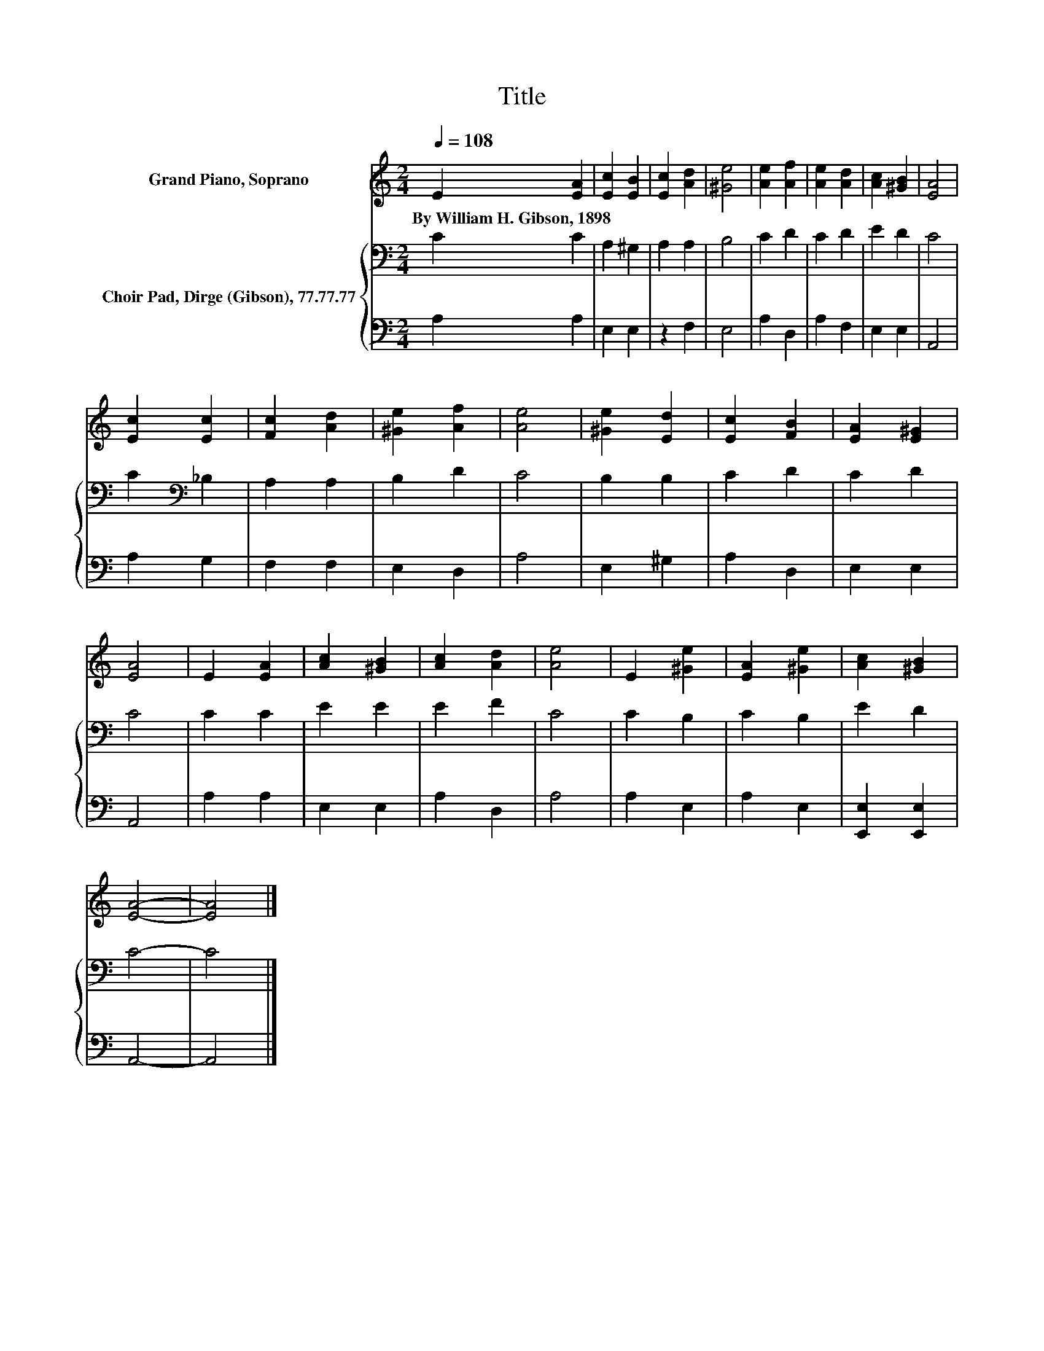 X:1
T:Title
%%score 1 { 2 | 3 }
L:1/8
Q:1/4=108
M:2/4
K:C
V:1 treble nm="Grand Piano, Soprano"
V:2 bass nm="Choir Pad, Dirge (Gibson), 77.77.77"
V:3 bass 
V:1
 E2 [EA]2 | [Ec]2 [EB]2 | [Ec]2 [Ad]2 | [^Ge]4 | [Ae]2 [Af]2 | [Ae]2 [Ad]2 | [Ac]2 [^GB]2 | [EA]4 | %8
w: By~William~H.~Gibson,~1898 *||||||||
 [Ec]2 [Ec]2 | [Fc]2 [Ad]2 | [^Ge]2 [Af]2 | [Ae]4 | [^Ge]2 [Ed]2 | [Ec]2 [FB]2 | [EA]2 [E^G]2 | %15
w: |||||||
 [EA]4 | E2 [EA]2 | [Ac]2 [^GB]2 | [Ac]2 [Ad]2 | [Ae]4 | E2 [^Ge]2 | [EA]2 [^Ge]2 | [Ac]2 [^GB]2 | %23
w: ||||||||
 [EA]4- | [EA]4 |] %25
w: ||
V:2
 C2 C2 | A,2 ^G,2 | A,2 A,2 | B,4 | C2 D2 | C2 D2 | E2 D2 | C4 | C2[K:bass] _B,2 | A,2 A,2 | %10
 B,2 D2 | C4 | B,2 B,2 | C2 D2 | C2 D2 | C4 | C2 C2 | E2 E2 | E2 F2 | C4 | C2 B,2 | C2 B,2 | %22
 E2 D2 | C4- | C4 |] %25
V:3
 A,2 A,2 | E,2 E,2 | z2 F,2 | E,4 | A,2 D,2 | A,2 F,2 | E,2 E,2 | A,,4 | A,2 G,2 | F,2 F,2 | %10
 E,2 D,2 | A,4 | E,2 ^G,2 | A,2 D,2 | E,2 E,2 | A,,4 | A,2 A,2 | E,2 E,2 | A,2 D,2 | A,4 | %20
 A,2 E,2 | A,2 E,2 | [E,,E,]2 [E,,E,]2 | A,,4- | A,,4 |] %25

